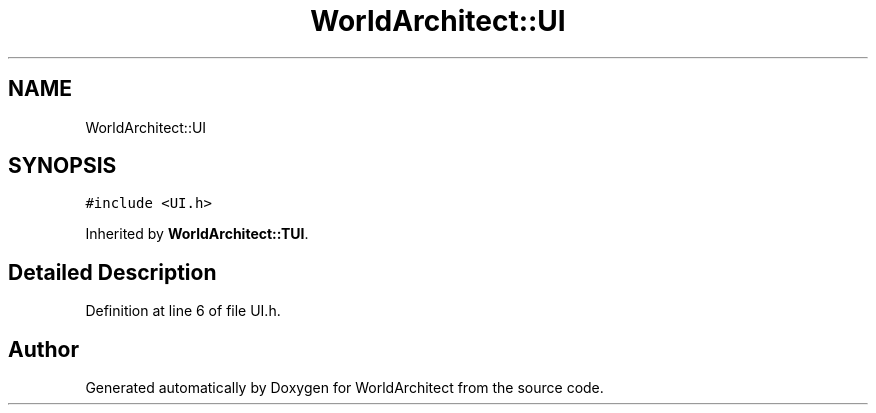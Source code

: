 .TH "WorldArchitect::UI" 3 "Thu Apr 4 2019" "Version 0.0.1" "WorldArchitect" \" -*- nroff -*-
.ad l
.nh
.SH NAME
WorldArchitect::UI
.SH SYNOPSIS
.br
.PP
.PP
\fC#include <UI\&.h>\fP
.PP
Inherited by \fBWorldArchitect::TUI\fP\&.
.SH "Detailed Description"
.PP 
Definition at line 6 of file UI\&.h\&.

.SH "Author"
.PP 
Generated automatically by Doxygen for WorldArchitect from the source code\&.
